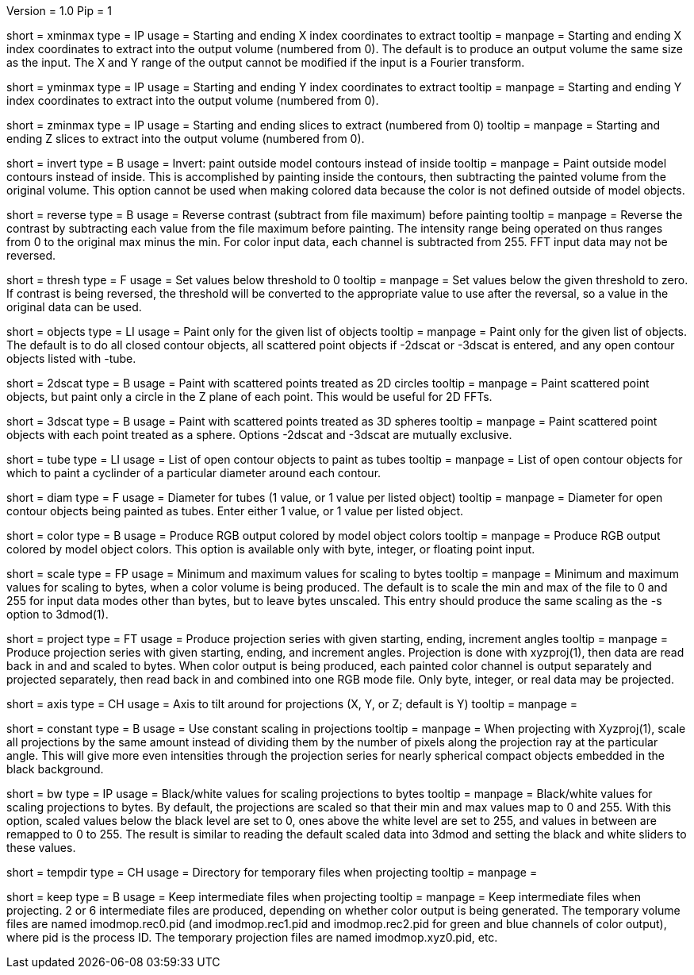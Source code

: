 Version = 1.0
Pip = 1

[Field = XMinAndMax]
short = xminmax
type = IP
usage = Starting and ending X index coordinates to extract
tooltip = 
manpage = Starting and ending X index coordinates to extract into the output
volume (numbered from 0).
The default is to produce an output volume the same size as the input.  The X
and Y range of the output cannot be modified if the input is a Fourier
transform.

[Field = YMinAndMax]
short = yminmax
type = IP
usage = Starting and ending Y index coordinates to extract
tooltip = 
manpage = Starting and ending Y index coordinates to extract into the output
volume (numbered from 0).

[Field = ZMinAndMax]
short = zminmax
type = IP
usage = Starting and ending slices to extract (numbered from 0)
tooltip = 
manpage = Starting and ending Z slices to extract into the output
volume (numbered from 0).

[Field = InvertPaintedArea]
short = invert
type = B
usage = Invert: paint outside model contours instead of inside
tooltip = 
manpage = Paint outside model contours instead of inside.  This is
accomplished by painting inside the contours, then subtracting the painted
volume from the original volume.  This option cannot be used when making
colored data because the color is not defined outside of model objects.

[Field = ReverseContrast]
short = reverse
type = B
usage = Reverse contrast (subtract from file maximum) before painting
tooltip = 
manpage = Reverse the contrast by subtracting each value from the file maximum
before painting.  The intensity range being operated on thus ranges from 0 to
the original max minus the min.  For color input data, each channel is
subtracted from 255.  FFT input data may not be reversed.

[Field = Threshold]
short = thresh
type = F
usage = Set values below threshold to 0
tooltip = 
manpage = Set values below the given threshold to zero.  If contrast is being
reversed, the threshold will be converted to the appropriate value to use
after the reversal, so a value in the original data can be used.

[Field = ObjectsToDo]
short = objects
type = LI
usage = Paint only for the given list of objects
tooltip = 
manpage = Paint only for the given list of objects.  The default is to do all
closed contour objects, all scattered point objects if -2dscat or -3dscat is
entered, and any open contour objects listed with -tube.

[Field = 2DScatteredPoints]
short = 2dscat
type = B
usage = Paint with scattered points treated as 2D circles
tooltip = 
manpage = Paint scattered point objects, but paint only a circle in the Z
plane of each point.  This would be useful for 2D FFTs.

[Field = 3DScatteredPoints]
short = 3dscat
type = B
usage = Paint with scattered points treated as 3D spheres
tooltip = 
manpage = Paint scattered point objects with each point treated as a sphere.
Options -2dscat and -3dscat are mutually exclusive.

[Field = TubeObjects]
short = tube
type = LI
usage = List of open contour objects to paint as tubes
tooltip = 
manpage = List of open contour objects for which to paint a cyclinder of
a particular diameter around each contour.

[Field = DiameterForTubes]
short = diam
type = F
usage = Diameter for tubes (1 value, or 1 value per listed object)
tooltip = 
manpage = Diameter for open contour objects being painted as tubes.  Enter
either 1 value, or 1 value per listed object.

[Field = ColorOutput]
short = color
type = B
usage = Produce RGB output colored by model object colors
tooltip = 
manpage = Produce RGB output colored by model object colors.  This option is
available only with byte, integer, or floating point input.

[Field = ScalingMinMax]
short = scale
type = FP
usage = Minimum and maximum values for scaling to bytes
tooltip = 
manpage = Minimum and maximum values for scaling to bytes, when a color volume
is being produced.  The default is to scale the min and max of the file to 
0 and 255 for input data modes other than bytes, but to leave bytes unscaled.
This entry should produce the same scaling as the -s option to 3dmod(1).

[Field = ProjectTiltSeries]
short = project
type = FT
usage = Produce projection series with given starting, ending, increment angles
tooltip = 
manpage = Produce projection series with given starting, ending, and increment
angles.  Projection is done with xyzproj(1), then data are read back in and
and scaled to bytes.  When color output is being produced, each painted color
channel is output separately and projected separately, then read back in and
combined into one RGB mode file.  Only byte, integer, or real data may be
projected.

[Field = AxisToTiltAround]
short = axis
type = CH
usage = Axis to tilt around for projections (X, Y, or Z; default is Y)
tooltip = 
manpage =

[Field = ConstantScaling]
short = constant
type = B
usage = Use constant scaling in projections
tooltip = 
manpage = When projecting with Xyzproj(1), scale all projections by the same
amount instead of dividing them by the number of pixels along the projection
ray at the particular angle.  This will give more even intensities through the
projection series for nearly spherical compact objects embedded in the black
background.

[Field = BlackAndWhite]
short = bw
type = IP
usage = Black/white values for scaling projections to bytes
tooltip = 
manpage = Black/white values for scaling projections to bytes.  By default,
the projections are scaled so that their min and max values map to 0 and 255.
With this option, scaled values below the black level are set to 0, ones above
the white level are set to 255, and values in between are remapped to 0 to
255.  The result is similar to reading the default scaled data into 3dmod and 
setting the black and white sliders to these values.

[Field = TemporaryDirectory]
short = tempdir
type = CH
usage = Directory for temporary files when projecting
tooltip = 
manpage =

[Field = KeepTempFiles]
short = keep
type = B
usage = Keep intermediate files when projecting
tooltip = 
manpage = Keep intermediate files when projecting.  2 or 6 intermediate
files are produced, depending on whether color output is being generated.
The temporary volume files are named imodmop.rec0.pid (and imodmop.rec1.pid 
and imodmop.rec2.pid for green and blue channels of color output), where pid
is the process ID.  The
temporary projection files are named imodmop.xyz0.pid, etc.

